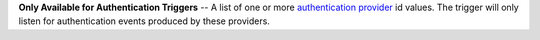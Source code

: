**Only Available for Authentication Triggers** -- A list of one or more `authentication provider <https://docs.mongodb.com/realm/authentication/providers>`_ id values. The trigger will only listen for authentication events produced by these providers.